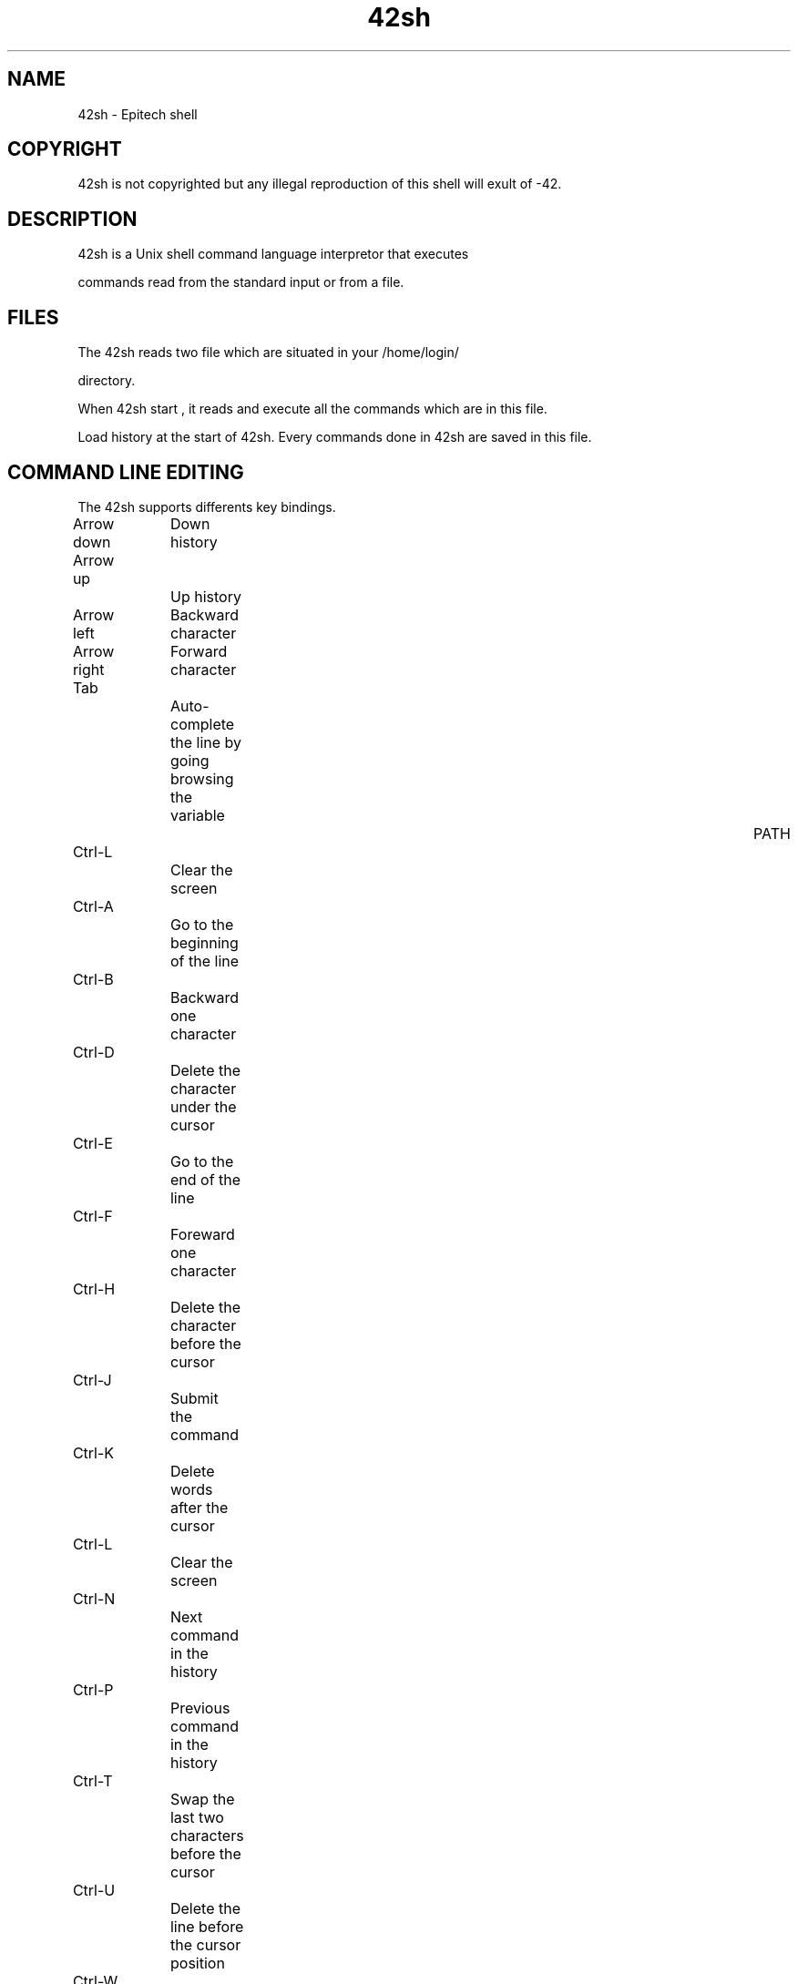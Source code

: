 .TH "42sh" "1" "1.0" "coodie_d, cassin_f, boulay_b, bouloc_c, danilo_d" "Program section"
.SH "NAME"
42sh \- Epitech shell
.SH "COPYRIGHT"
42sh is not copyrighted but any illegal reproduction of this shell will exult of \-42.
.SH "DESCRIPTION"
42sh is a Unix shell command language interpretor that executes 

commands read from the standard input or from a file.
.SH "FILES"
The 42sh reads two file which are situated in your /home/login/ 

directory.

.42shrc

When 42sh start , it reads and execute all the commands which are in this file.

.42sh_history

Load history at the start of 42sh.
Every commands done in 42sh are saved in this file.
.SH "COMMAND LINE EDITING"
The 42sh supports differents key bindings.

Arrow down	Down history

Arrow up		Up history

Arrow left	Backward character

Arrow right	Forward character

Tab			Auto\-complete the line by going browsing the variable 				PATH

Ctrl\-L		Clear the screen

Ctrl\-A		Go to the beginning of the line

Ctrl\-B		Backward one character

Ctrl\-D		Delete the character under the cursor

Ctrl\-E		Go to the end of the line

Ctrl\-F		Foreward one character

Ctrl\-H		Delete the character before the cursor

Ctrl\-J		Submit the command

Ctrl\-K		Delete words after the cursor

Ctrl\-L		Clear the screen

Ctrl\-N		Next command in the history

Ctrl\-P		Previous command in the history

Ctrl\-T		Swap the last two characters before the cursor

Ctrl\-U		Delete the line before the cursor position

Ctrl\-W 		Delete the word backward the cursor
.SH "BUILTINS"
\fBSETENV\fR

Setenv adds a new environnement variable.

Use : setenv foo foo_value

\fBUNSETENV\fR

Unsetenv remove an environnement variable.

Use : unsetenv foo

\fBHISTORY\fR

History display the history.
You can also do the last command entered by doing ![your command].

\fBALIAS\fR

Alias do an alias of a command. 
They can be recursif, an alias can be point to another alias.


Use : \fBalias foo ls\fR

To remove an alias you can do : 

alias \-r foo

\fBECHO\fR

Echo display a line of text and can be used to display an environnement variable.
.SH "RETURN VALUE"
The 42sh returns 0 if it receive the signal EOF else if the 42sh is quit by exit 42, it will return 42.
.SH "NOTES"
If you are trying to segfault us by doing /dev/urandom and at some moment the 42sh freeze, type something and the 42sh will continue.
